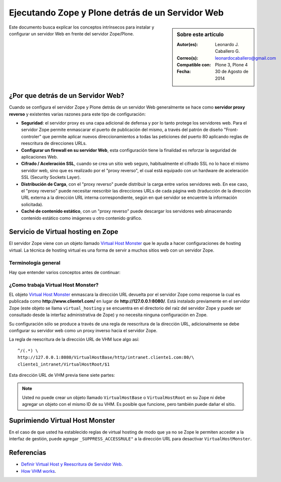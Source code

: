 .. -*- coding: utf-8 -*-

.. _zope_plone_webserver:

=================================================
Ejecutando Zope y Plone detrás de un Servidor Web
=================================================

.. sidebar:: Sobre este artículo

    :Autor(es): Leonardo J. Caballero G.
    :Correo(s): leonardocaballero@gmail.com
    :Compatible con: Plone 3, Plone 4
    :Fecha: 30 de Agosto de 2014

Este documento busca explicar los conceptos intrínsecos para instalar y configurar 
un servidor Web en frente del servidor Zope/Plone.

¿Por que detrás de un Servidor Web?
===================================

Cuando se configura el servidor Zope y Plone detrás de un servidor Web generalmente 
se hace como **servidor proxy reverso** y existentes varias razones para este tipo 
de configuración:

* **Seguridad**: el servidor proxy es una capa adicional de defensa y por lo tanto 
  protege los servidores web. Para el servidor Zope permite enmascarar el puerto de 
  publicación del mismo, a través del patrón de diseño "Front-controler" que permite 
  aplicar nuevos direccionamientos a todas las peticiones del puerto 80 aplicando 
  reglas de reescritura de direcciones URLs.

* **Configurar un firewall en su servidor Web**, esta configuración tiene la finalidad 
  es reforzar la seguridad de aplicaciones Web.

* **Cifrado / Aceleración SSL**, cuando se crea un sitio web seguro, habitualmente el 
  cifrado SSL no lo hace el mismo servidor web, sino que es realizado por el "proxy reverso", 
  el cual está equipado con un hardware de aceleración SSL (Security Sockets Layer).

* **Distribución de Carga**, con el "proxy reverso" puede distribuir la carga entre 
  varios servidores web. En ese caso, el "proxy reverso" puede necesitar reescribir 
  las direcciones URLs de cada página web (traducción de la dirección URL externa a la 
  dirección URL interna correspondiente, según en qué servidor se encuentre la información 
  solicitada).

* **Caché de contenido estático**, con un "proxy reverso" puede descargar los servidores 
  web almacenando contenido estático como imágenes u otro contenido gráfico.


Servicio de Virtual hosting en Zope
===================================
El servidor Zope viene con un objeto llamado `Virtual Host Monster`_ que le ayuda a hacer 
configuraciones de hosting virtual. La técnica de hosting virtual es una forma de servir 
a muchos sitios web con un servidor Zope.

.. _zope_plone_webserver_terminologia_general:

Terminología general
--------------------

Hay que entender varios conceptos antes de continuar:

.. glossary::

  vhost
    Es una nomenclatura del Ingles "Hosting Virtual" que hace referencia del Hosting Virtual.

  Hosting Virtual
    Según la documentación sobre `Hosting Virtual`_ en Apache Versión 2.0 `'El término Hosting 
    Virtual se refiere a hacer funcionar más de un sitio web (tales como www.company1.com y 
    www.company2.com) en una sola máquina. Los sitios web virtuales pueden estar "basados en 
    direcciones IP", lo que significa que cada sitio web tiene una dirección IP diferente, o 
    "basados en nombres diferentes", lo que significa que con una sola dirección IP están 
    funcionando sitios web con diferentes nombres (de dominio). El hecho de que estén funcionando 
    en la misma máquina física pasa completamente desapercibido para el usuario que visita esos 
    sitios web'`.

  VHM
    Es una nomenclatura del Ingles `Virtual Host Monster`_ que hace referencia al objeto 
    encargado de Hosting Virtual del servidor Zope.

  Virtual Host Monster
    Según la documentación sobre `VirtualHostMonster`_ en la Wiki de Zope2 `'Es un objeto, 
    usualmente encontrado en la carpeta raíz de la instancia de Zope, el cual hace trabajar 
    a los hosts virtual'`.

  Proxy inverso
    Según la documentación sobre Proxy en su sección Reverse Proxy/`Proxy inverso`_ en 
    Wikipedia Español `'Un reverse proxy es un servidor proxy instalado en el domicilio 
    de uno o más servidores web. Todo el tráfico entrante de Internet y con el destino de 
    uno de esos servidores web pasa a través del servidor proxy'`.

  Reescritura de URL
    Según la documentación sobre `URL rewriting`_ (Rewrite engine) en Wikipedia Ingles 
    `'La reescritura de direcciones URL (a veces conocida como dirección URL de adornadas, 
    cortas o amigable a los motores de buscadores) le permite modificar la apariencia de 
    las dirección URL Web, para esto usa un motor de reescritura de URL, por lo generar 
    incorporado en un Servidor Web. Esta técnica es usada para proveer enlaces web cortos 
    y de mayor entendimiento y relevancia a páginas Web. La técnica añade un grado de 
    separación entre los archivos que se utilizan para generar una página web y la dirección 
    URL que se presenta al mundo.'`.

  Servidores Web
    Según la documentación sobre `Servidor web`_ en Wikipedia Español `'es un programa informático 
    que procesa una aplicación del lado del servidor realizando conexiones bidireccionales 
    y/o unidireccionales y síncronas o asíncronas con el cliente generando o cediendo una 
    respuesta en cualquier lenguaje o Aplicación del lado del cliente. El código recibido 
    por el cliente suele ser compilado y ejecutado por un navegador web. Para la transmisión 
    de todos estos datos suele utilizarse algún protocolo. Generalmente se utiliza el protocolo 
    HTTP para estas comunicaciones, perteneciente a la capa de aplicación del modelo OSI. 
    El término también se emplea para referirse al ordenador que ejecuta el programa.'`.


¿Como trabaja Virtual Host Monster?
-----------------------------------

EL objeto `Virtual Host Monster`_ enmascara la dirección URL devuelta por el servidor Zope como 
response la cual es publicada como **http://www.cliente1.com/** en lugar de **http://127.0.0.1:8080/**. 
Está instalado previamente en el servidor Zope (este objeto se llama ``virtual_hosting`` y se encuentra
en el directorio del raíz del servidor Zope y puede ser consultado desde la interfaz administrativa de 
Zope) y no necesita ninguna configuración en Zope. 

Su configuración sólo se produce a través de una regla de reescritura de la dirección URL, adicionalmente 
se debe configurar su servidor web como un proxy inverso hacia el servidor Zope. 

La regla de reescritura de la dirección URL de VHM luce algo así: ::

    ^/(.*) \ 
    http://127.0.0.1:8080/VirtualHostBase/http/intranet.cliente1.com:80/\
    cliente1_intranet/VirtualHostRoot/$1

Esta dirección URL de VHM previa tiene siete partes:

.. glossary::

  ^/(.*) \ 
    ¿Qué significa eso? Bueno, esto es una `expresión regular`_, que coincide con casi todo. Voy a explicarlo con calma:

    * El carácter ``^`` significa empezar por el principio, el principio es donde está justo después del nombre de dominio
      (por ejemplo, después de **http://www.cliente1.com**).

    * El carácter ``/`` significa que coincida con el primer ``/`` que venga (después del nombre de dominio, por ejemplo,
      **http://www.cliente1.com/**).

    * El carácter ``(`` significa recordar todo lo que allá coincidido entre este carácter y ``)`` y lo llaman como \$1

    * El carácter ``.`` significa que coincida con cualquier carácter simple que no sea un espacio en blanco (espacios o
      tabulaciones).

    * El carácter ``*`` significa en realidad el operador de la izquierda puede ser igualado a 0 o más veces - en otras
      palabras, coinciden con el texto continuo hasta llegar a una línea final o espacio en blanco.

    * El carácter ``\`` significa salto de linea en la configuración del servidor Web y se utiliza para hacer las configuraciones
      del servidor Web más legibles por humanos.

    En pocas palabras ``^/(.*)`` significa **Coincidir todo lo que empieza con un ``/`` y guardar todos los caracteres
    después del carácter ``/``,** esto luego es procesado por la variable \$1 que mas adelante se explica que función cumple.

  http://127.0.0.1:8080
    Esto es para el aplicar el proxy reverso en su servidor Web. Esto configura a cual servidor debería acceder, además incluir
    el protocolo, host y puerto. En este ejemplo el proxy reverso accede al servidor Zope en el puerto 8080 en el mismo host
    usando el protocolo http. En Apache 2.2 se hace con el módulo `mod_proxy`_ y Nginx con su configuración **por defecto**.

  VirtualHostBase
    Esta es la palabra clave mágica para iniciar el hosting virtual. ¡Usted no debe agregar un objeto llamado ``VirtualHostBase``
    en el directorio raíz de su Zope!

  http
    Es el primer segmento de ruta después del ``VirtualHostBase`` define el protocolo del la dirección URL del vhost.

  intranet.cliente1.com:80
    Es el segundo elemento después del ``VirtualHostBase`` y define el servidor y el puerto. Junto con el protocolo es la parte base
    de la dirección URL, en este ejemplo **http://intranet.cliente1.com:80**. Como el ``VirtualHostBase`` el protocolo y servidor no
    son objetos reales. Ellos son solo colocados dentro de la dirección URL para propósitos de configuración y estos son despojados
    de la dirección URL después de la configuración del host virtual para cada solicitud.

  cliente1_intranet
    Ahora el verdadero recorrido a través de servidor Zope es que inicia. Después de configurar la parte de protocolo y el servidor
    de la nueva dirección URL que esta atravesando a través de Zope a la nueva raíz virtual para el host virtual. Usted puede agregar
    cero o más objetos aquí.

  VirtualHostRoot
    Finalmente la palabra clave mágica con la que se ha llegado al nuevo raíz virtual para el vhost. Cada cosa después del
    ``VirtualHostRoot`` es visible en el navegador Web.

  Caso especial _vh_documentos
    Imagine que usted quiere tener **http://intranet.cliente1.com/documentos/** como la dirección URL de su dirección URL virtual.
    Entonces usted puede obtener el efecto usando la declaración especial ``_vh_``. Cualquier segmento de ruta iniciando con ``_vh_``
    es despojado de la dirección URL para ser recorrido a través de Zope y volver a ser agregado sin ``_vh_`` después de recorrido.

    Un ejemplo: ::

      ^/documentos/(.*) \
      http://127.0.0.1:8080/VirtualHostBase/http/intranet.cliente1.com:80/\
      cliente1_intranet/VirtualHostRoot/_vh_documentos/$1

  \$1
    Así mismo como el ``^/(.*)`` y el ``\$1`` ambos son tipos de `expresión regular`_ hacia alguna sección especifica de su sitio,
    un ejemplo, puede ser una sección llamada **documentos**. Entonces el valor obtenido de la expresión ``^/(.*)`` se almacena en
    la variable \$1".


.. note::

  Usted no puede crear un objeto llamado ``VirtualHostBase`` o ``VirtualHostRoot``
  en su Zope ni debe agregar un objeto con el mismo ID de su VHM. Es posible que
  funcione, pero también puede dañar el sitio.


Suprimiendo Virtual Host Monster
================================

En el caso de que usted ha establecido reglas de virtual hosting de modo 
que ya no se Zope le permiten acceder a la interfaz de gestión, puede agregar
``_SUPPRESS_ACCESSRULE"`` a la dirección URL para desactivar ``VirtualHostMonster``.


.. seealso:: 
  
  - `Zope Virtual Hosting Services`_.

  - `Mapping the Virtual Host`_.

  - :ref:`Ejecutando Zope y Plone con Servidor Web Apache <zope_plone_webserver_apache>`.

  - :ref:`Ejecutando Zope y Plone con Servidor Web Nginx <zope_plone_webserver_nginx>`.


Referencias
===========

- `Definir Virtual Host y Reescritura de Servidor Web`_.

- `How VHM works`_.

.. _Hosting Virtual: http://httpd.apache.org/docs/2.0/es/vhosts/
.. _VirtualHostMonster: http://wiki.zope.org/zope2/VirtualHostMonster
.. _Nginx: http://wiki.nginx.org/NginxEs
.. _Apache 2: http://httpd.apache.org/
.. _mod_rewrite: http://httpd.apache.org/docs/2.2/mod/mod_rewrite.html
.. _mod_proxy: http://httpd.apache.org/docs/2.2/mod/mod_proxy.html
.. _Proxy inverso: http://es.wikipedia.org/wiki/Proxy#Reverse_Proxy_.2F_Proxy_inverso
.. _URL rewriting: http://en.wikipedia.org/wiki/URL_rewriting
.. _Servidor web: http://es.wikipedia.org/wiki/Servidor_web
.. _Virtual Host Monster: https://weblion.psu.edu/trac/weblion/wiki/VirtualHostMonster
.. _Zope Virtual Hosting Services: http://docs.zope.org/zope2/zope2book/VirtualHosting.html
.. _Mapping the Virtual Host: http://www.insmallsteps.com/lessons/lesson-hosting-install/mapping-the-virtual-host
.. _Definir Virtual Host y Reescritura de Servidor Web: http://wiki.canaima.softwarelibre.gob.ve/wiki/Definir_Virtual_Host_y_Reescritura_de_Servidor_Web
.. _How VHM works: http://plone.org/documentation/kb/plone-apache/vhm
.. _expresión regular: http://es.wikipedia.org/wiki/Expresión_regular
.. _https://plone.dcri.duke.edu/info/faq/vhm: https://plone.dcri.duke.edu/info/faq/vhm